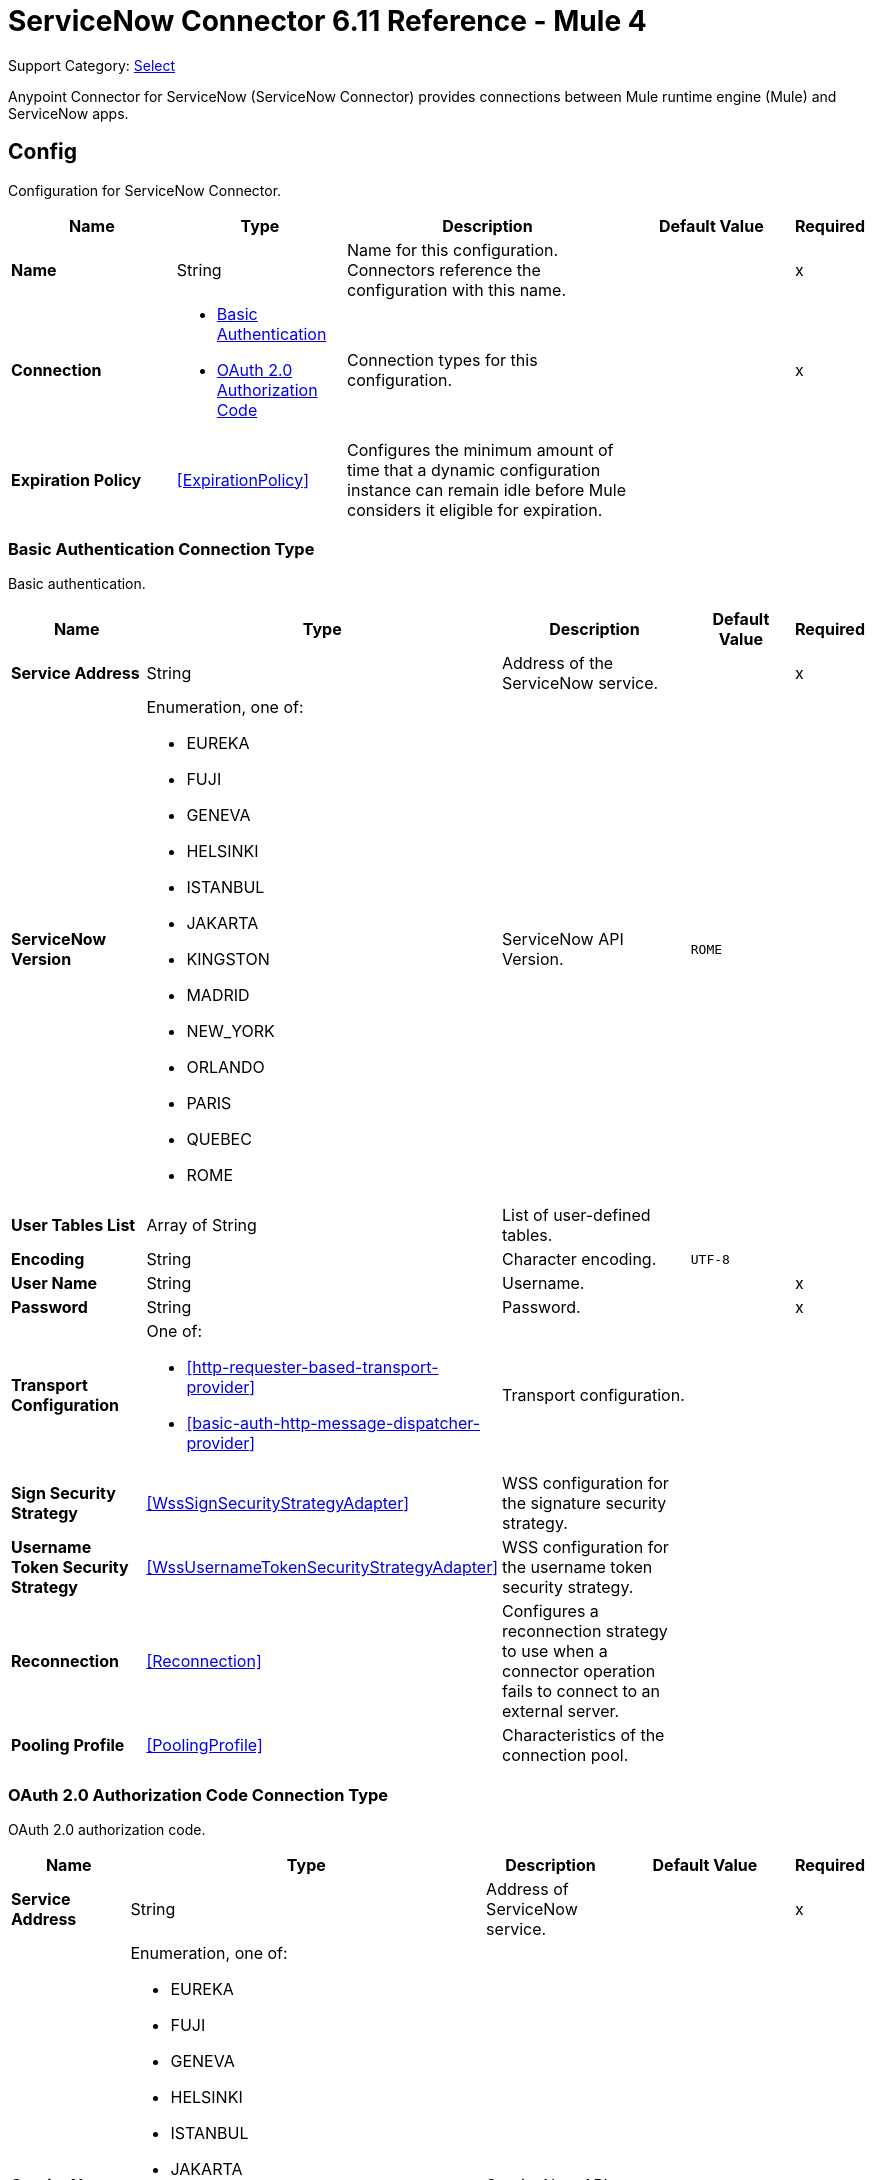 = ServiceNow Connector 6.11 Reference - Mule 4
:page-aliases: connectors::servicenow/servicenow-reference.adoc

Support Category: https://www.mulesoft.com/legal/versioning-back-support-policy#anypoint-connectors[Select]

Anypoint Connector for ServiceNow (ServiceNow Connector) provides connections between Mule runtime engine (Mule) and ServiceNow apps.


[[config]]
== Config

Configuration for ServiceNow Connector.

[%header,cols="20s,20a,35a,20a,5a"]
|===
| Name | Type | Description | Default Value | Required
|Name | String | Name for this configuration. Connectors reference the configuration with this name. | | x
| Connection a| * <<config_basic-connection, Basic Authentication>>
* <<config_oauth2-auth-code-connection, OAuth 2.0 Authorization Code>>
 | Connection types for this configuration. | | x
| Expiration Policy a| <<ExpirationPolicy>> |  Configures the minimum amount of time that a dynamic configuration instance can remain idle before Mule considers it eligible for expiration. |  |
|===

[[config_basic-connection]]
=== Basic Authentication Connection Type

Basic authentication.

[%header,cols="20s,20a,35a,20a,5a"]
|===
| Name | Type | Description | Default Value | Required
| Service Address a| String |  Address of the ServiceNow service. |  | x
| ServiceNow Version a| Enumeration, one of:

** EUREKA
** FUJI
** GENEVA
** HELSINKI
** ISTANBUL
** JAKARTA
** KINGSTON
** MADRID
** NEW_YORK
** ORLANDO
** PARIS
** QUEBEC
** ROME |  ServiceNow API Version. |  `ROME` |
| User Tables List a| Array of String |  List of user-defined tables. |  |
| Encoding a| String | Character encoding. |  `UTF-8` |
| User Name a| String |  Username. |  | x
| Password a| String |  Password. |  | x
| Transport Configuration a| One of:

* <<http-requester-based-transport-provider>>
* <<basic-auth-http-message-dispatcher-provider>> | Transport configuration. |  |
| Sign Security Strategy a| <<WssSignSecurityStrategyAdapter>> |  WSS configuration for the signature security strategy. |  |
| Username Token Security Strategy a| <<WssUsernameTokenSecurityStrategyAdapter>> |  WSS configuration for the username token security strategy. |  |
| Reconnection a| <<Reconnection>> |  Configures a reconnection strategy to use when a connector operation fails to connect to an external server. |  |
| Pooling Profile a| <<PoolingProfile>> |  Characteristics of the connection pool. |  |
|===

[[config_oauth2-auth-code-connection]]
=== OAuth 2.0 Authorization Code Connection Type

OAuth 2.0 authorization code.

[%header,cols="20s,20a,35a,20a,5a"]
|===
| Name | Type | Description | Default Value | Required
| Service Address a| String |  Address of ServiceNow service. |  | x
| ServiceNow Version a| Enumeration, one of:

** EUREKA
** FUJI
** GENEVA
** HELSINKI
** ISTANBUL
** JAKARTA
** KINGSTON
** MADRID
** NEW_YORK
** ORLANDO
** PARIS
** QUEBEC
** ROME |  ServiceNow API Version. |  `ROME` |
| User Tables List a| Array of String |  List of user-defined tables. |  |
| Encoding a| String | Character encoding. |  `UTF-8` |
| Custom Transport Configuration a| <<oauth2-http-message-dispatcher-provider>> | Custom transport configuration. |  |
| Sign Security Strategy a| <<WssSignSecurityStrategyAdapter>> |  WSS configuration for the signature security strategy. |  |
| Username Token Security Strategy a| <<WssUsernameTokenSecurityStrategyAdapter>> |  Username token WSS configuration. |  |
| Reconnection a| <<Reconnection>> |  Configures a reconnection strategy to use when a connector operation fails to connect to an external server. |  |
| Consumer Key a| String | OAuth consumer key, as registered with the service provider. |  | x
| Consumer Secret a| String |  OAuth consumer secret, as registered with the service provider. |  | x
| Authorization Url a| String | URL of the service provider's authorization endpoint. |  `+https://{instance-id}.service-now.com/oauth_auth.do+` |
| Access Token Url a| String |  URL of the service provider's access token endpoint. |  `+https://{instance-id}.service-now.com/oauth_token.do+` |
| Scopes a| String |  OAuth scopes to request during the OAuth dance. This value defaults to the scopes in the annotation. |  |
| Resource Owner Id a| String |  Resource owner ID to use with the authorization code grant type.  |  |
| Before a| String |  Name of the flow to execute immediately before starting the OAuth dance. |  |
| After a| String |  Name of the flow to execute immediately after receiving an access token. |  |
| Listener Config a| String |  Configuration for the HTTP listener that listens for requests on the access token callback endpoint. |  | x
| Callback Path a| String |  Path of the access token callback endpoint. |  | x
| Authorize Path a| String |  Path of the local HTTP endpoint that triggers the OAuth dance. |  | x
| External Callback Url a| String |  URL that the OAuth provider uses to access the callback endpoint if the endpoint is behind a proxy or accessed through an indirect URL. |  |
| Object Store a| String |  Configures the object store that stores data for each resource owner. If not configured, Mule uses the default object store. |  |
|===


== Sources

* <<new-or-updated-record-listener>>


[[new-or-updated-record-listener]]
=== On New/Updated Record
`<servicenow:new-or-updated-record-listener>`

Efficiently polls periodically for changes in the selected table and accepts only new records into the flow.

[%header%autowidth.spread]
|===
| Name | Type | Description | Default Value | Required
| Configuration | String | Name of the configuration to use. | | x
| ServiceNow Time Zone a| String | Timezone. | `America/Los_Angeles` |
| Table name a| String | Name of the table from which to retrieve the records. |  | x
| Query a| String | Optional query that filters the result set. The syntax is `sysparm_query=<col_name><operator><value>`. All parameters are case-sensitive. Queries can contain more than one entry, such as `<col_name><operator><value>[<operator><col_name><operator><value>]`. |  |
| Display system references a| String a| Data retrieval operation for reference and choice fields. Retrieves the display value or the actual value from the database. Valid values are:

* `true`
+
Returns the display values for all fields.

* `false`
+
Returns the actual values from the database.

* `all`
+
Returns both the actual and display values. | `FALSE` |
| Exclude reference links a| Boolean | Flag that indicates whether to exclude table API links for reference fields. | `false` |
| Primary Node Only a| Boolean | Determines whether to execute this source on only the primary node when running Mule instances in a cluster. |  |
| Scheduling Strategy a| <<scheduling-strategy>> | Configures the scheduler that triggers the polling. |  | x
| Streaming Strategy a| * <<repeatable-in-memory-stream>>
* <<repeatable-file-store-stream>>
* <<non-repeatable-stream>> | Configures how Mule processes streams. The default is to use repeatable streams. |  |
| Redelivery Policy a| <<RedeliveryPolicy>> | Defines a policy for processing the redelivery of the same message. |  |
| Reconnection Strategy a| * <<reconnect>>
* <<reconnect-forever>> | Retry strategy in case of connectivity errors. |  |
|===

==== Output
[%autowidth.spread]
|===
| Type a| Binary
| Attributes Type a| <<SoapAttributes>>
|===

==== Associated Configurations

* <<config>>

== Operations

* <<invoke>>
* <<unauthorize>>


[[invoke]]
=== Invoke
`<servicenow:invoke>`

Default operation for ServiceNow SOAP invocations.

[%header,cols="20s,20a,35a,20a,5a"]
|===
| Name | Type | Description | Default Value | Required
| Configuration | String | Name of the configuration to use.  | | x
| Service a| String | Service name. |  | x
| Operation a| String |  Operation name of the service. |  | x
| Show Reference Values a| String | Chooses which values are returned for reference fields. Possible options are to return `sys_ids` or `display value` or both. Use this option only for `get` and `getRecords` operations. |  |
| Body a| Binary | XML body to include in the SOAP message, with all the required parameters, or `null` if no parameters are required. |  `#[payload]` |
| Headers a| Binary |  XML headers to include in the SOAP message. |  |
| Attachments a| Object |  Attachments to include in the SOAP request. |  |
| Target Variable a| String |  Name of the variable that stores the operation's output. |  |
| Target Value a| String |  Expression that evaluates the operation’s output. The outcome of the expression is stored in the *Target Variable* field. |  `#[payload]` |
| Reconnection Strategy a| * <<reconnect>>
* <<reconnect-forever>> |  Retry strategy in case of connectivity errors. |  |
|===

==== Output
[%autowidth.spread]
|===
|Type |<<SoapOutputEnvelope>>
| Attributes Type a| <<SoapAttributes>>
|===

==== Associated Configurations
* <<config>>

==== Throws
* SERVICENOW:RETRY_EXHAUSTED
* SERVICENOW:SOAP_FAULT
* SERVICENOW:PROCESSING_ERROR
* SERVICENOW:BAD_RESPONSE
* SERVICENOW:TIMEOUT
* SERVICENOW:CONNECTIVITY
* SERVICENOW:BAD_REQUEST
* SERVICENOW:CANNOT_DISPATCH
* SERVICENOW:INVALID_WSDL
* SERVICENOW:ENCODING


[[unauthorize]]
=== Unauthorize
`<servicenow:unauthorize>`

Deletes all the access token information of a given resource owner ID so that it is impossible to execute any operation for that user without repeating the OAuth dance.

[%header,cols="20s,20a,35a,20a,5a"]
|===
| Name | Type | Description | Default Value | Required
| Configuration | String | Name of the configuration to use. | | x
| Resource Owner Id a| String |  ID of the resource owner for whom to invalidate access. |  |
|===

==== Associated Configurations
* <<config>>


== Object Types

* [[basic-auth-http-message-dispatcher-provider]]
* [[ExpirationPolicy]]
* [[http-requester-based-transport-provider]]
* [[oauth2-http-message-dispatcher-provider]]
* [[PoolingProfile]]
* [[reconnect]]
* [[reconnect-forever]]
* [[Reconnection]]
* [[RedeliveryPolicy]]
* [[repeatable-file-store-stream]]
* [[repeatable-in-memory-stream]]
* [[SoapAttributes]]
* [[SoapOutputEnvelope]]
* [[wss-key-store-configuration]]
* [[WssSignSecurityStrategyAdapter]]
* [[WssSignConfigurationAdapter]]
* [[WssUsernameTokenSecurityStrategyAdapter]]


[[basic-auth-http-message-dispatcher-provider]]
=== Basic Authentication HTTP Message Dispatcher Provider

Default HTTP transport configuration.

[%header,cols="20s,25a,30a,15a,10a"]
|===
| Field | Type | Description | Default Value | Required
| Username a| String | Username to use. |  | x
| Password a| String | Password to use. |  | x
| Read Timeout a| Number | Read timeout value. | `5000` |
| Read Timeout Unit a| Enumeration, one of:

** NANOSECONDS
** MICROSECONDS
** MILLISECONDS
** SECONDS
** MINUTES
** HOURS
** DAYS | Time unit for the *Read Timeout* field. | `MILLISECONDS` |
|===

[[ExpirationPolicy]]
=== Expiration Policy

Configures an expiration policy strategy.

[%header,cols="20s,25a,30a,15a,10a"]
|===
| Field | Type | Description | Default Value | Required
| Max Idle Time a| Number | Configures the maximum amount of time that a dynamic configuration instance can remain idle before Mule considers it eligible for expiration. |  |
| Time Unit a| Enumeration, one of:

** NANOSECONDS
** MICROSECONDS
** MILLISECONDS
** SECONDS
** MINUTES
** HOURS
** DAYS | Time unit for the *Max Idle Time* field. |  |
|===

[[http-requester-based-transport-provider]]
=== HTTP Requester Based Transport Provider

Custom HTTP transport configuration.

[%header,cols="20s,25a,30a,15a,10a"]
|===
| Field | Type | Description | Default Value | Required
| Requester Config a| String | Requester configuration. |  | x
|===

[[oauth2-http-message-dispatcher-provider]]
=== OAuth2 HTTP Message Dispatcher Provider

OAuth transport configuration.

[%header,cols="20s,25a,30a,15a,10a"]
|===
| Field | Type | Description | Default Value | Required
| Read Timeout a| Number | Read timeout value. | `5000` |
| Read Timeout Unit a| Enumeration, one of:

** NANOSECONDS
** MICROSECONDS
** MILLISECONDS
** SECONDS
** MINUTES
** HOURS
** DAYS | Time unit for the *Read Timeout* field. | `MILLISECONDS` |
|===

[[PoolingProfile]]
=== Pooling Profile

Pooling profile type.

[%header,cols="20s,25a,30a,15a,10a"]
|===
| Field | Type | Description | Default Value | Required
| Max Active a| Number | Controls the maximum number of Mule components that is borrowed from a session at one time. When set to a negative value, there is no limit to the number of components that is active at one time. When the specified value for *Max Active* is exceeded, the pool is considered exhausted. |  |
| Max Idle a| Number | Controls the maximum number of Mule components that sits idle in the pool at any time. When set to a negative value, there is no limit to the number of Mule components that is idle at one time. |  |
| Max Wait a| Number | Specifies the number of milliseconds to wait for a pooled component to become available when the pool is exhausted and the *Exhausted Action* is set to `WHEN_EXHAUSTED_WAIT`. |  |
| Min Eviction Millis a| Number | Determines the minimum amount of time an object sits idle in the pool before it is eligible for eviction. When non-positive, no objects are evicted from the pool due to idle time alone. |  |
| Eviction Check Interval Millis a| Number | Specifies the number of milliseconds between runs of the object evictor. When non-positive, no object evictor is executed. |  |
| Exhausted Action a| Enumeration, one of:

** WHEN_EXHAUSTED_GROW
** WHEN_EXHAUSTED_WAIT
** WHEN_EXHAUSTED_FAIL a| Specifies the behavior of the Mule component pool when the pool is exhausted:

* `WHEN_EXHAUSTED_GROW` +
Creates a new Mule instance and returns it, which makes *Max Active* ineffective.
* `WHEN_EXHAUSTED_WAIT` +
Blocks by invoking `Object.wait(long)` until a new or idle object is available.
* `WHEN_EXHAUSTED_FAIL` +
Throws a `NoSuchElementException`.

If a positive *Max Wait* value is supplied, it blocks for, at most, that many milliseconds, after which a `NoSuchElementException` is thrown. If *Max Thread Wait* is a negative value, it blocks indefinitely. |  |
| Initialisation Policy a| Enumeration, one of:

** INITIALISE_NONE
** INITIALISE_ONE
** INITIALISE_ALL a| Determines how to initialize components in a pool:

* `INITIALISE_NONE` +
Does not load any components into the pool on startup.
* `INITIALISE_ONE` +
Loads one initial component into the pool on startup.
* `INITIALISE_ALL` +
Loads all components in the pool on startup. |
| Disabled a| Boolean | Determines whether to disable pooling. |  |
|===

[[reconnect]]
=== Reconnect

Configures a standard reconnection strategy, which specifies how often to reconnect and how many reconnection attempts the connector source or operation can make.

[%header,cols="20s,25a,30a,15a,10a"]
|===
| Field | Type | Description | Default Value | Required
| Frequency a| Number | How often to attempt to reconnect, in milliseconds. |  |
| Blocking a| Boolean | If `false`, the reconnection strategy runs in a separate, non-blocking thread. |  |
| Count a| Number | How many reconnection attempts the Mule app can make. |  |
|===

[[reconnect-forever]]
=== Reconnect Forever

Configures a forever reconnection strategy by which the connector source or operation attempts to reconnect at a specified frequency for as long as the Mule app runs.

[%header,cols="20s,25a,30a,15a,10a"]
|===
| Field | Type | Description | Default Value | Required
| Frequency a| Number | How often to attempt to reconnect, in milliseconds. |  |
| Blocking a| Boolean | If `false`, the reconnection strategy runs in a separate, non-blocking thread. |  |
|===

[[Reconnection]]
=== Reconnection

Configures a reconnection strategy for an operation.

[%header,cols="20s,25a,30a,15a,10a"]
|===
| Field | Type | Description | Default Value | Required
| Fails Deployment a| Boolean a| What to do if, when an app is deployed, a connectivity test does not pass after exhausting the associated reconnection strategy:

* `true`
+
Allow the deployment to fail.

* `false`
+
Ignore the results of the connectivity test. |  |
| Reconnection Strategy a| * <<Reconnect>>
* <<ReconnectForever>> | Reconnection strategy to use. |  |
|===

[[RedeliveryPolicy]]
=== Redelivery Policy

Configures the redelivery policy for executing requests that generate errors. You can add a redelivery policy to any source in a flow.

[%header,cols="20s,25a,30a,15a,10a"]
|===
| Field | Type | Description | Default Value | Required
| Max Redelivery Count a| Number | Maximum number of times that a redelivered request can be processed unsuccessfully before returning a REDELIVERY_EXHAUSTED error. |  |
| Message Digest Algorithm a| String | Secure hashing algorithm to use if the *Use Secure Hash* field is `true`. If the payload of the message is a Java object, Mule ignores this value and returns the value that the payload's `hashCode()` returned. |  |
| Message Identifier a| <<RedeliveryPolicyMessageIdentifier>> | One or more expressions that determine if a message was redelivered. This property can be set only if the *Use Secure Hash* field is `false`. |  |
| Object Store a| ObjectStore | Configures the object store that stores the redelivery counter for each message. |  |
|===

[[repeatable-file-store-stream]]
=== Repeatable File Store Stream

Configures the repeatable file-store streaming strategy by which Mule keeps a portion of the stream content in memory. If the stream content is larger than the configured buffer size, Mule backs up the buffer's content to disk and then clears the memory.

[%header,cols="20s,25a,30a,15a,10a"]
|===
| Field | Type | Description | Default Value | Required
| In Memory Size a| Number a| Maximum amount of memory that the stream can use for data. If the amount of memory exceeds this value, Mule buffers the content to disk. To optimize performance:

* Configure a larger buffer size to avoid the number of times Mule needs to write the buffer on disk. This increases performance, but it also limits the number of concurrent requests your application can process, because it requires additional memory.

* Configure a smaller buffer size to decrease memory load at the expense of response time. |  |
| Buffer Unit a| Enumeration, one of:

** BYTE
** KB
** MB
** GB | Unit for the *In Memory Size* field. |  |
|===

[[repeatable-in-memory-stream]]
=== Repeatable In Memory Stream

Configures the in-memory streaming strategy by which the request fails if the data exceeds the MAX buffer size. Always run performance tests to find the optimal buffer size for your specific use case.

[%header,cols="20s,25a,30a,15a,10a"]
|===
| Field | Type | Description | Default Value | Required
| Initial Buffer Size a| Number | Initial amount of memory to allocate to the data stream. If the streamed data exceeds this value, the buffer expands by *Buffer Size Increment*, with an upper limit of *Max In Memory Size value*. |  |
| Buffer Size Increment a| Number | Amount by which the buffer size expands if it exceeds its initial size. Setting a value of `0` or lower specifies that the buffer can't expand. |  |
| Max Buffer Size a| Number | The maximum amount of memory to use. If more than that is used then a STREAM_MAXIMUM_SIZE_EXCEEDED error is raised. A value lower than or equal to zero means no limit. |  |
| Buffer Unit a| Enumeration, one of:

** BYTE
** KB
** MB
** GB | Unit for the *Initial Buffer Size*, *Buffer Size Increment*, and *Buffer Unit* fields. |  |
|===

[[SoapAttributes]]
=== SOAP Attributes

Attributes returned by the consume operation. Carries the protocol specific headers (such as HTTP headers) and additional transport data (such as the HTTP status line) bounded to the response.

[%header,cols="20s,25a,30a,15a,10a"]
|===
| Field | Type | Description | Default Value | Required
| Additional Transport Data a| Object | Additional transport data bundled in the response. |  |
| Protocol Headers a| Object | Protocol headers bundled in the response. |  |
|===

[[SoapOutputEnvelope]]
=== SOAP Output Envelope

Represents the response of the consume operation. Bundles the SOAP body, SOAP headers, and MIME attachments if there are any.

[%header,cols="20s,25a,30a,15a,10a"]
|===
| Field | Type | Description | Default Value | Required
| Attachments a| Object | Set of attachments bounded to the response, or an empty map if there are no attachments. |  |
| Body a| Binary | XML response body. Represents the <SOAP:BODY> element. |  |
| Headers a| Object | Set of XML SOAP headers. Represents the content in the <SOAP:HEADERS> element. |  |
|===

[[wss-key-store-configuration]]
=== Wss Key Store Configuration

Implementation for keystores, used for encryption, decryption, and signing.

[%header,cols="20s,25a,30a,15a,10a"]
|===
| Field | Type | Description | Default Value | Required
| Key Store Path a| String | Location of the keystore file. |  | x
| Alias a| String | Alias of the private key to use. |  |
| Password a| String | Password to access the store. |  | x
| Key Password a| String | Password used to access the private key. |  |
| Type a| String | Type of store, such as `fjks`, `pkcs12`, `jceks`, and so on. | `jks` |
|===

[[WssSignSecurityStrategyAdapter]]
=== Wss Sign Security Strategy Adapter

Signs the SOAP request that is sent, using the private key of the keystore in the provided TLS context.

[%header,cols="20s,25a,30a,15a,10a"]
|===
| Field | Type | Description | Default Value | Required
| Key Store Configuration a| <<wss-key-store-configuration>> | Keystore to use when signing the message. |  | x
| Sign Algorithm Configuration a| <<WssSignConfigurationAdapter>> | Algorithms to use on the signing. |  |
|===

[[WssSignConfigurationAdapter]]
=== WSS Signing Configuration Adapter

Group that holds the configuration for signing algorithms used in the sign security strategy.

[%header,cols="20s,25a,30a,15a,10a"]
|===
| Field | Type | Description | Default Value | Required
| Signature Key Identifier a| Enumeration, one of:

** DIRECT_REFERENCE
** X509_KEY_IDENTIFIER | Key identifier type to use for the signature. | `X509_KEY_IDENTIFIER` |
| Signature Algorithm a| Enumeration, one of:

** RSAwithSHA1
** RSAwithSHA224
** RSAwithSHA256
** RSAwithSHA384
** RSAwithSHA512 | Signature algorithm to use. The default is set by the data in the certificate. |  |
| Signature Digest Algorithm a| Enumeration, one of:

** SHA1
** SHA256
** SHA224
** SHA384
** SHA512 | Signature digest algorithm to use. | `SHA1` |
| Signature C14n Algorithm a| Enumeration, one of:

** CanonicalXML_1_0
** CanonicalXML_1_1
** ExclusiveXMLCanonicalization_1_0 | Defines which signature c14n (canonicalization) algorithm to use. | `ExclusiveXMLCanonicalization_1_0` |
|===

[[WssUsernameTokenSecurityStrategyAdapter]]
=== WSS Username Token Security Strategy Adapter

Provides the capability to authenticate with a SOAP service using a username and a password by adding the UsernameToken
element in the SOAP request.

[%header,cols="20s,25a,30a,15a,10a"]
|===
| Field | Type | Description | Default Value | Required
| Username a| String | Username required to authenticate with the service. |  | x
| Password a| String | Password for the provided username required to authenticate with the service. |  | x
| Password Type a| Enumeration, one of:

** DIGEST
** TEXT | Password parameter. | `DIGEST` |
|===

== See Also

* xref:connectors::introduction/introduction-to-anypoint-connectors.adoc[Introduction to Anypoint Connectors]
* https://help.mulesoft.com[MuleSoft Help Center]
